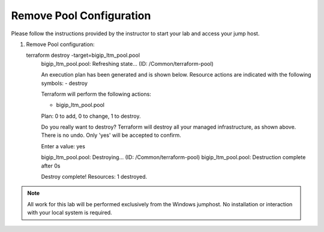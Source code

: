 Remove Pool  Configuration
------------------------------------


Please follow the instructions provided by the instructor to start your
lab and access your jump host.

#. Remove Pool configuration::

   terraform destroy -target=bigip_ltm_pool.pool
	bigip_ltm_pool.pool: Refreshing state... (ID: /Common/terraform-pool)

	An execution plan has been generated and is shown below.
	Resource actions are indicated with the following symbols:
  	- destroy

	Terraform will perform the following actions:

  	- bigip_ltm_pool.pool


	Plan: 0 to add, 0 to change, 1 to destroy.

	Do you really want to destroy?
  	Terraform will destroy all your managed infrastructure, as shown above.
  	There is no undo. Only 'yes' will be accepted to confirm.

  	Enter a value: yes

	bigip_ltm_pool.pool: Destroying... (ID: /Common/terraform-pool)
	bigip_ltm_pool.pool: Destruction complete after 0s

	Destroy complete! Resources: 1 destroyed.
 



.. NOTE::
	 All work for this lab will be performed exclusively from the Windows
	 jumphost. No installation or interaction with your local system is
	 required.
